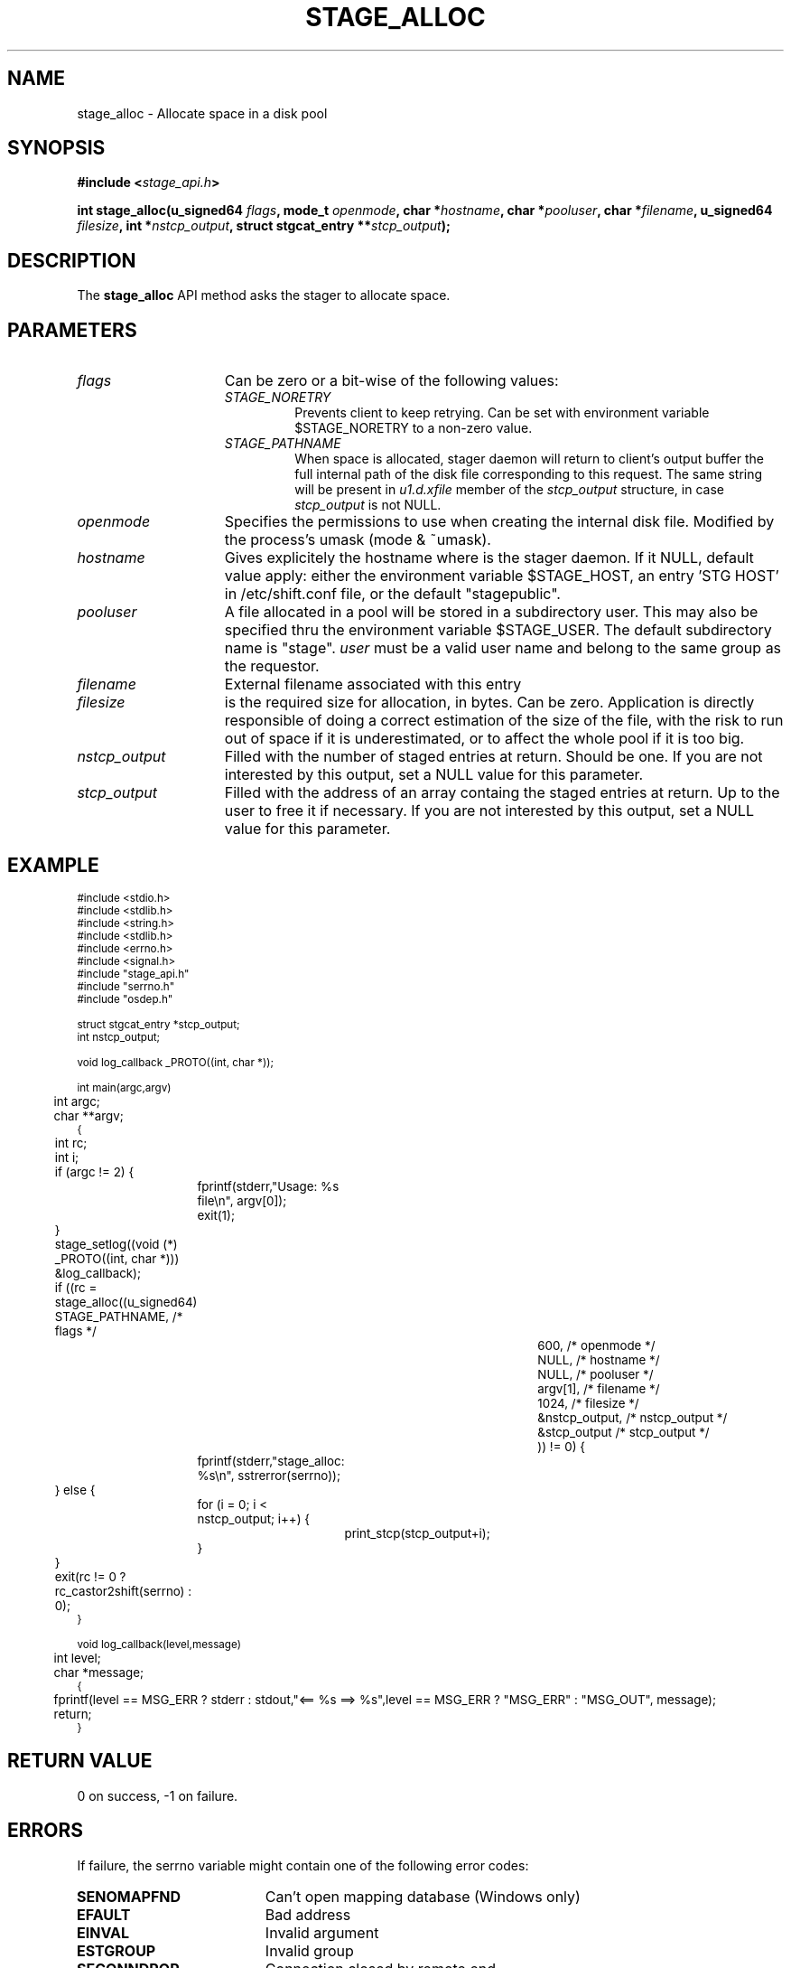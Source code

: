.\" $Id: stage_alloc.man,v 1.1 2002/10/04 09:26:45 jdurand Exp $
.\"
.\" @(#)$RCSfile: stage_alloc.man,v $ $Revision: 1.1 $ $Date: 2002/10/04 09:26:45 $ CERN IT-DS/HSM Jean-Damien Durand
.\" Copyright (C) 2002 by CERN/IT/DS/HSM
.\" All rights reserved
.\"
.TH STAGE_ALLOC "3" "$Date: 2002/10/04 09:26:45 $" "CASTOR" "Stage Library Functions"
.SH NAME
stage_alloc \- Allocate space in a disk pool
.SH SYNOPSIS
.BI "#include <" stage_api.h ">"
.sp
.BI "int stage_alloc(u_signed64 " flags ,
.BI "mode_t " openmode ,
.BI "char *" hostname ,
.BI "char *" pooluser ,
.BI "char *" filename ,
.BI "u_signed64 " filesize ,
.BI "int *" nstcp_output ,
.BI "struct stgcat_entry **" stcp_output ");"

.SH DESCRIPTION
The \fBstage_alloc\fP API method asks the stager to allocate space.

.SH PARAMETERS
.TP 1.5i
.I flags
Can be zero or a bit-wise of the following values:
.RS
.TP
.I STAGE_NORETRY
Prevents client to keep retrying. Can be set with environment variable $STAGE_NORETRY to a non\-zero value.
.TP
.I STAGE_PATHNAME
When space is allocated, stager daemon will return to client's output buffer the full internal path of the disk file corresponding to this request. The same string will be present in
.I u1.d.xfile
member of the 
.I stcp_output
structure, in case 
.I stcp_output
is not NULL.
.RE
.TP
.I openmode
Specifies the permissions to use when creating the internal disk file. Modified by the process's umask (mode & ~umask).
.TP
.I hostname
Gives explicitely the hostname where is the stager daemon. If it NULL, default value apply: either the environment variable $STAGE_HOST, an entry 'STG HOST' in /etc/shift.conf file, or the default "stagepublic".
.TP
.I pooluser
A file allocated in a pool will be stored in a subdirectory user. This may also be specified thru the environment variable $STAGE_USER. The default subdirectory name is "stage". 
.I user
must be a valid user name and belong to the same group as the requestor.
.TP
.I filename
External filename associated with this entry
.TP
.I filesize
is the required size for allocation, in bytes. Can be zero. Application is directly responsible of doing a correct estimation of the size of the file, with the risk to run out of space if it is underestimated, or to affect the whole pool if it is too big.
.TP
.I nstcp_output
Filled with the number of staged entries at return. Should be one. If you are not interested by this output, set a NULL value for this parameter.
.TP
.I stcp_output
Filled with the address of an array containg the staged entries at return. Up to the user to free it if necessary. If you are not interested by this output, set a NULL value for this parameter.

.SH EXAMPLE
.ft CW
.nf
.sp
\s-2
#include <stdio.h>
#include <stdlib.h>
#include <string.h>
#include <stdlib.h>
#include <errno.h>
#include <signal.h>
#include "stage_api.h"
#include "serrno.h"
#include "osdep.h"

struct stgcat_entry *stcp_output;
int nstcp_output;

void log_callback _PROTO((int, char *));

int main(argc,argv)
	int argc;
	char **argv;
{
	int rc;
	int i;


	if (argc != 2) {
		fprintf(stderr,"Usage: %s file\\n", argv[0]);
		exit(1);
	}

	stage_setlog((void (*) _PROTO((int, char *))) &log_callback);

	if ((rc = stage_alloc((u_signed64) STAGE_PATHNAME, /* flags */
						  600, /* openmode */
						  NULL, /* hostname */
						  NULL, /* pooluser */
						  argv[1],  /* filename */
						  1024, /* filesize */
						  &nstcp_output, /* nstcp_output */
						  &stcp_output /* stcp_output */
						  )) != 0) {
		fprintf(stderr,"stage_alloc: %s\\n", sstrerror(serrno));
	} else {
		for (i = 0; i < nstcp_output; i++) {
			print_stcp(stcp_output+i);
		}
	}
	
	exit(rc != 0 ? rc_castor2shift(serrno) : 0);
	
}

void log_callback(level,message)
	int level;
	char *message;
{
	fprintf(level == MSG_ERR ? stderr : stdout,"<== %s ==> %s",level == MSG_ERR ? "MSG_ERR" : "MSG_OUT", message);
	return;
}
\s+2
.ft
.LP
.fi

.SH RETURN VALUE
0 on success, -1 on failure.

.SH ERRORS
If failure, the serrno variable might contain one of the following error codes:
.TP 1.9i
.B SENOMAPFND
Can't open mapping database (Windows only)
.TP
.B EFAULT
Bad address
.TP
.B EINVAL
Invalid argument
.TP
.B ESTGROUP
Invalid group
.TP
.B SECONNDROP
Connection closed by remote end
.TP
.B SECOMERR
Communication error
.TP
.B SEINTERNAL
Internal error
.TP
.B SEUSERUNKN
User unknown
.TP
.B SENAMETOOLONG
Filename too long
.TP
.B SEOPNOTSUP
Operation not supported (if stager daemon version is not uptodate)
.TP
.B ENOSPC
No space left on device
.TP
.B SESYSERR
System error
.TP
.B ESTNACT
Stager not active (if you specify the STAGE_NORETRY flag - default is to retry forever)
.TP
.B SENOSHOST
Host not known

.SH NOTES
A poolname other than the default can be specified either with environment variable $STAGE_POOL, or an entry 'STG POOL' in /etc/shift.conf
.LP
The
.I filename
parameter is not under control of the stager daemon, which will not attempt to do any operation with it. Therefore, for example, if you specify a CASTOR file it does not mean the castor file will be created in the Name Server. 
.B stage_alloc
is aimed to deal with disk files only, regardless of the meaning you assign to your
.I filename.

.SH SEE ALSO
\fBstagealloc\fP(1), \fBstage_get\fP(3), \fBCastor_limits\fP(3), \fBstage_setlog\fP(3), \fBstage_setcallback\fP(3), \fBstageclr_link\fP(3), \fBrc_castor2shift\fP(3), \fBumask\fP(2), \fBopen\fP(3)

.SH AUTHOR
\fBCASTOR\fP Team <castor.support@cern.ch>

